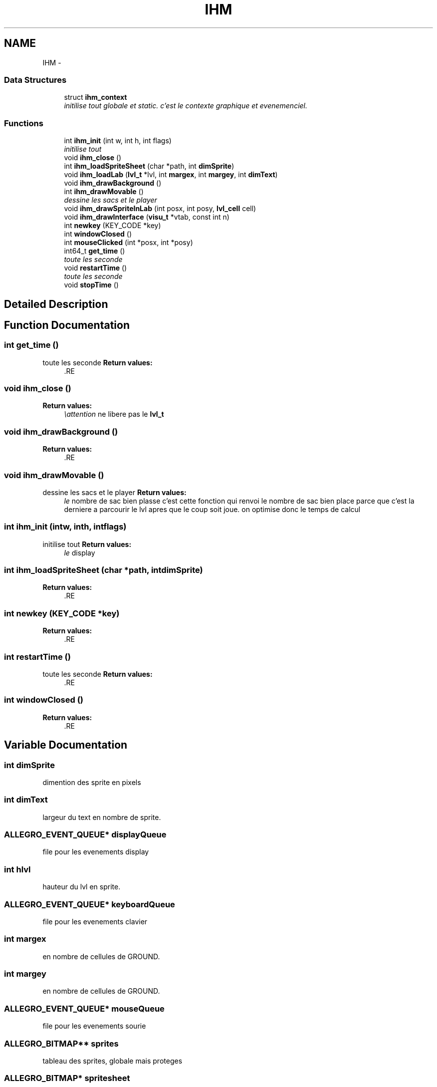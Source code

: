 .TH "IHM" 3 "Thu Jun 6 2013" "Version 1.0" "CS219 - Sokoban" \" -*- nroff -*-
.ad l
.nh
.SH NAME
IHM \- 
.SS "Data Structures"

.in +1c
.ti -1c
.RI "struct \fBihm_context\fP"
.br
.RI "\fIinitilise tout globale et static\&. c'est le contexte graphique et evenemenciel\&. \fP"
.in -1c
.SS "Functions"

.in +1c
.ti -1c
.RI "int \fBihm_init\fP (int w, int h, int flags)"
.br
.RI "\fIinitilise tout \fP"
.ti -1c
.RI "void \fBihm_close\fP ()"
.br
.ti -1c
.RI "int \fBihm_loadSpriteSheet\fP (char *path, int \fBdimSprite\fP)"
.br
.ti -1c
.RI "void \fBihm_loadLab\fP (\fBlvl_t\fP *lvl, int \fBmargex\fP, int \fBmargey\fP, int \fBdimText\fP)"
.br
.ti -1c
.RI "void \fBihm_drawBackground\fP ()"
.br
.ti -1c
.RI "int \fBihm_drawMovable\fP ()"
.br
.RI "\fIdessine les sacs et le player \fP"
.ti -1c
.RI "void \fBihm_drawSpriteInLab\fP (int posx, int posy, \fBlvl_cell\fP cell)"
.br
.ti -1c
.RI "void \fBihm_drawInterface\fP (\fBvisu_t\fP *vtab, const int n)"
.br
.ti -1c
.RI "int \fBnewkey\fP (KEY_CODE *key)"
.br
.ti -1c
.RI "int \fBwindowClosed\fP ()"
.br
.ti -1c
.RI "int \fBmouseClicked\fP (int *posx, int *posy)"
.br
.ti -1c
.RI "int64_t \fBget_time\fP ()"
.br
.RI "\fItoute les seconde \fP"
.ti -1c
.RI "void \fBrestartTime\fP ()"
.br
.RI "\fItoute les seconde \fP"
.ti -1c
.RI "void \fBstopTime\fP ()"
.br
.in -1c
.SH "Detailed Description"
.PP 

.SH "Function Documentation"
.PP 
.SS "int get_time ()"

.PP
toute les seconde \fBReturn values:\fP
.RS 4
\fI\fP .RE
.PP

.SS "void ihm_close ()"
\fBReturn values:\fP
.RS 4
\fI\\attention\fP ne libere pas le \fBlvl_t\fP 
.RE
.PP

.SS "void ihm_drawBackground ()"
\fBReturn values:\fP
.RS 4
\fI\fP .RE
.PP

.SS "void ihm_drawMovable ()"

.PP
dessine les sacs et le player \fBReturn values:\fP
.RS 4
\fIle\fP nombre de sac bien plasse c'est cette fonction qui renvoi le nombre de sac bien place parce que c'est la derniere a parcourir le lvl apres que le coup soit joue\&. on optimise donc le temps de calcul 
.RE
.PP

.SS "int ihm_init (intw, inth, intflags)"

.PP
initilise tout \fBReturn values:\fP
.RS 4
\fIle\fP display 
.RE
.PP

.SS "int ihm_loadSpriteSheet (char *path, intdimSprite)"
\fBReturn values:\fP
.RS 4
\fI\fP .RE
.PP

.SS "int newkey (KEY_CODE *key)"
\fBReturn values:\fP
.RS 4
\fI\fP .RE
.PP

.SS "int restartTime ()"

.PP
toute les seconde \fBReturn values:\fP
.RS 4
\fI\fP .RE
.PP

.SS "int windowClosed ()"
\fBReturn values:\fP
.RS 4
\fI\fP .RE
.PP

.SH "Variable Documentation"
.PP 
.SS "int dimSprite"
dimention des sprite en pixels 
.SS "int dimText"
largeur du text en nombre de sprite\&. 
.SS "ALLEGRO_EVENT_QUEUE* displayQueue"
file pour les evenements display 
.SS "int hlvl"
hauteur du lvl en sprite\&. 
.SS "ALLEGRO_EVENT_QUEUE* keyboardQueue"
file pour les evenements clavier 
.SS "int margex"
en nombre de cellules de GROUND\&. 
.SS "int margey"
en nombre de cellules de GROUND\&. 
.SS "ALLEGRO_EVENT_QUEUE* mouseQueue"
file pour les evenements sourie 
.SS "ALLEGRO_BITMAP** sprites"
tableau des sprites, globale mais proteges 
.SS "ALLEGRO_BITMAP* spritesheet"
pointeur sur la sprtiteshhep, globale mais proteges 
.SS "int wlvl"
largeur du lvl en sprite 
.SH "Author"
.PP 
Generated automatically by Doxygen for CS219 - Sokoban from the source code\&.
